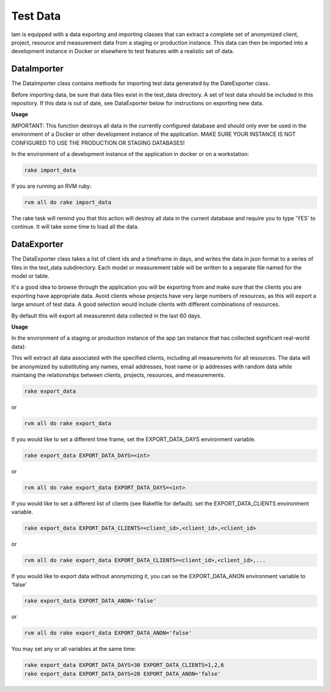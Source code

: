 .. _test_data:

Test Data
=========

Iam is equipped with a data exporting and importing classes that can extract
a complete set of anonymized client, project, resource and measurement data
from a staging or production instance. This data can then be imported into a
development instance in Docker or elsewhere to test features with a realistic
set of data.

DataImporter
------------

The DataImporter class contains methods for importing test data generated by
the DateExporter class.

Before importing data, be sure that data files exist in the test_data directory.
A set of test data should be included in this repository. If this data is
out of date, see DataExporter below for instructions on exporting new data.

**Usage**

IMPORTANT: This function destroys all data in the currently configured database
and should only ever be used in the environment of a Docker or other development
instance of the application. MAKE SURE YOUR INSTANCE IS NOT CONFIGURED TO USE
THE PRODUCTION OR STAGING DATABASES!

In the environment of a development instance of the application in docker or on
a workstation:

.. code-block:: bash

  rake import_data

If you are running an RVM ruby:

.. code-block:: bash

  rvm all do rake import_data

The rake task will remind you that this action will destroy all data in the
current database and require you to type 'YES' to continue. It will take some
time to load all the data.


DataExporter
------------

The DataExporter class takes a list of client ids and a timeframe in days, and
writes the data in json format to a series of files in the test_data
subdirectory. Each model or measurement table will be written to a separate
file named for the model or table.

It's a good idea to browse through the application you will be exporting from
and make sure that the clients you are exporting have appropriate data. Avoid
clients whose projects have very large numbers of resources, as this will export
a large amount of test data. A good selection would include clients with
different combinations of resources.

By default this will export all measuremnt data collected in the last 60 days.

**Usage**

In the environment of a staging or production instance of the app (an instance
that has collected significant real-world data):

This will extract all data associated with the specified clients, including all
measuremnts for all resources. The data will be anonymized by substituting any
names, email addresses, host name or ip addresses with random data while
maintaing the relationships between clients, projects, resources, and
measurements.

.. code-block:: bash

  rake export_data

or

.. code-block:: bash

  rvm all do rake export_data

If you would like to set a different time frame, set the EXPORT_DATA_DAYS
environment variable.

.. code-block:: bash

  rake export_data EXPORT_DATA_DAYS=<int>

or

.. code-block:: bash

  rvm all do rake export_data EXPORT_DATA_DAYS=<int>


If you would like to set a different list of clients (see Rakefile for default).
set the EXPORT_DATA_CLIENTS environment variable.

.. code-block:: bash

  rake export_data EXPORT_DATA_CLIENTS=<client_id>,<client_id>,<client_id>

or

.. code-block:: bash

  rvm all do rake export_data EXPORT_DATA_CLIENTS=<client_id>,<client_id>,...

If you would like to export data without anonymizing it, you can se the
EXPORT_DATA_ANON environment variable to 'false'

.. code-block:: bash

  rake export_data EXPORT_DATA_ANON='false'

or

.. code-block:: bash

  rvm all do rake export_data EXPORT_DATA_ANON='false'


You may set any or all variables at the same time:

.. code-block:: bash

  rake export_data EXPORT_DATA_DAYS=30 EXPORT_DATA_CLIENTS=1,2,6
  rake export_data EXPORT_DATA_DAYS=20 EXPORT_DATA_ANON='false'
